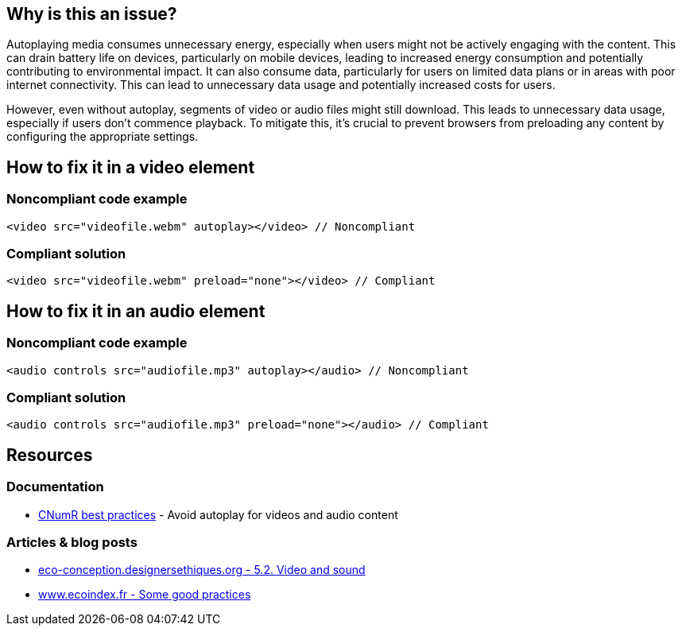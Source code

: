 :!sectids:

== Why is this an issue?

Autoplaying media consumes unnecessary energy, especially when users might not be actively engaging with the content.
This can drain battery life on devices, particularly on mobile devices, leading to increased energy consumption and potentially contributing to environmental impact.
It can also consume data, particularly for users on limited data plans or in areas with poor internet connectivity.
This can lead to unnecessary data usage and potentially increased costs for users.

However, even without autoplay, segments of video or audio files might still download.
This leads to unnecessary data usage, especially if users don't commence playback.
To mitigate this, it's crucial to prevent browsers from preloading any content by configuring the appropriate settings.

== How to fix it in a video element

=== Noncompliant code example

[source,html,data-diff-id="1",data-diff-type="noncompliant"]
----
<video src="videofile.webm" autoplay></video> // Noncompliant
----

=== Compliant solution

[source,html,data-diff-id="1",data-diff-type="compliant"]
----
<video src="videofile.webm" preload="none"></video> // Compliant
----

== How to fix it in an audio element

=== Noncompliant code example

[source,html,data-diff-id="1",data-diff-type="noncompliant"]
----
<audio controls src="audiofile.mp3" autoplay></audio> // Noncompliant
----

=== Compliant solution

[source,html,data-diff-id="1",data-diff-type="compliant"]
----
<audio controls src="audiofile.mp3" preload="none"></audio> // Compliant
----

== Resources

=== Documentation

- https://github.com/cnumr/best-practices/blob/main/chapters/BP_4003_en.md[CNumR best practices] - Avoid autoplay for videos and audio content

=== Articles & blog posts

- https://eco-conception.designersethiques.org/guide/en/content/5-2-video.html[eco-conception.designersethiques.org - 5.2. Video and sound]
- https://www.ecoindex.fr/en/ecodesign/[www.ecoindex.fr - Some good practices]
